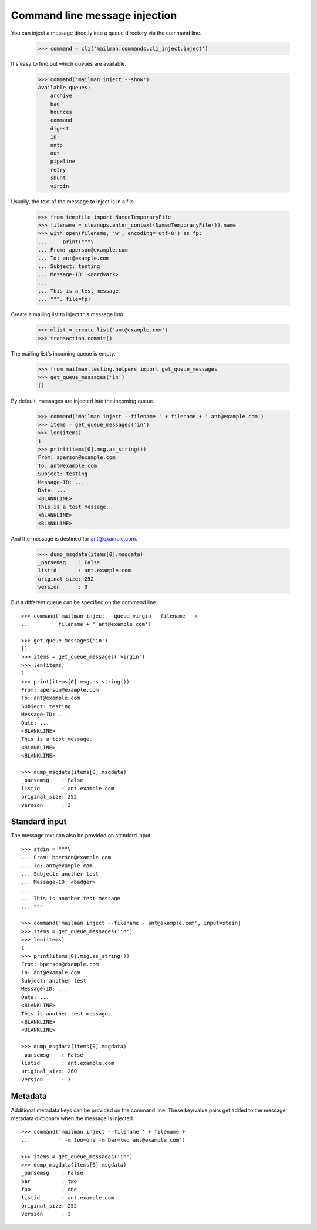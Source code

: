 ==============================
Command line message injection
==============================

You can inject a message directly into a queue directory via the command
line.

    >>> command = cli('mailman.commands.cli_inject.inject')

It's easy to find out which queues are available.

    >>> command('mailman inject --show')
    Available queues:
        archive
        bad
        bounces
        command
        digest
        in
        nntp
        out
        pipeline
        retry
        shunt
        virgin

Usually, the text of the message to inject is in a file.

    >>> from tempfile import NamedTemporaryFile
    >>> filename = cleanups.enter_context(NamedTemporaryFile()).name
    >>> with open(filename, 'w', encoding='utf-8') as fp:
    ...     print("""\
    ... From: aperson@example.com
    ... To: ant@example.com
    ... Subject: testing
    ... Message-ID: <aardvark>
    ...
    ... This is a test message.
    ... """, file=fp)

Create a mailing list to inject this message into.

    >>> mlist = create_list('ant@example.com')
    >>> transaction.commit()

The mailing list's incoming queue is empty.

    >>> from mailman.testing.helpers import get_queue_messages
    >>> get_queue_messages('in')
    []

By default, messages are injected into the incoming queue.

    >>> command('mailman inject --filename ' + filename + ' ant@example.com')
    >>> items = get_queue_messages('in')
    >>> len(items)
    1
    >>> print(items[0].msg.as_string())
    From: aperson@example.com
    To: ant@example.com
    Subject: testing
    Message-ID: ...
    Date: ...
    <BLANKLINE>
    This is a test message.
    <BLANKLINE>
    <BLANKLINE>

And the message is destined for ant@example.com.

    >>> dump_msgdata(items[0].msgdata)
    _parsemsg    : False
    listid       : ant.example.com
    original_size: 252
    version      : 3

But a different queue can be specified on the command line.
::

    >>> command('mailman inject --queue virgin --filename ' +
    ...         filename + ' ant@example.com')

    >>> get_queue_messages('in')
    []
    >>> items = get_queue_messages('virgin')
    >>> len(items)
    1
    >>> print(items[0].msg.as_string())
    From: aperson@example.com
    To: ant@example.com
    Subject: testing
    Message-ID: ...
    Date: ...
    <BLANKLINE>
    This is a test message.
    <BLANKLINE>
    <BLANKLINE>

    >>> dump_msgdata(items[0].msgdata)
    _parsemsg    : False
    listid       : ant.example.com
    original_size: 252
    version      : 3


Standard input
==============

The message text can also be provided on standard input.
::

    >>> stdin = """\
    ... From: bperson@example.com
    ... To: ant@example.com
    ... Subject: another test
    ... Message-ID: <badger>
    ...
    ... This is another test message.
    ... """

    >>> command('mailman inject --filename - ant@example.com', input=stdin)
    >>> items = get_queue_messages('in')
    >>> len(items)
    1
    >>> print(items[0].msg.as_string())
    From: bperson@example.com
    To: ant@example.com
    Subject: another test
    Message-ID: ...
    Date: ...
    <BLANKLINE>
    This is another test message.
    <BLANKLINE>
    <BLANKLINE>

    >>> dump_msgdata(items[0].msgdata)
    _parsemsg    : False
    listid       : ant.example.com
    original_size: 260
    version      : 3


Metadata
========

Additional metadata keys can be provided on the command line.  These key/value
pairs get added to the message metadata dictionary when the message is
injected.
::

    >>> command('mailman inject --filename ' + filename +
    ...         ' -m foo=one -m bar=two ant@example.com')

    >>> items = get_queue_messages('in')
    >>> dump_msgdata(items[0].msgdata)
    _parsemsg    : False
    bar          : two
    foo          : one
    listid       : ant.example.com
    original_size: 252
    version      : 3

